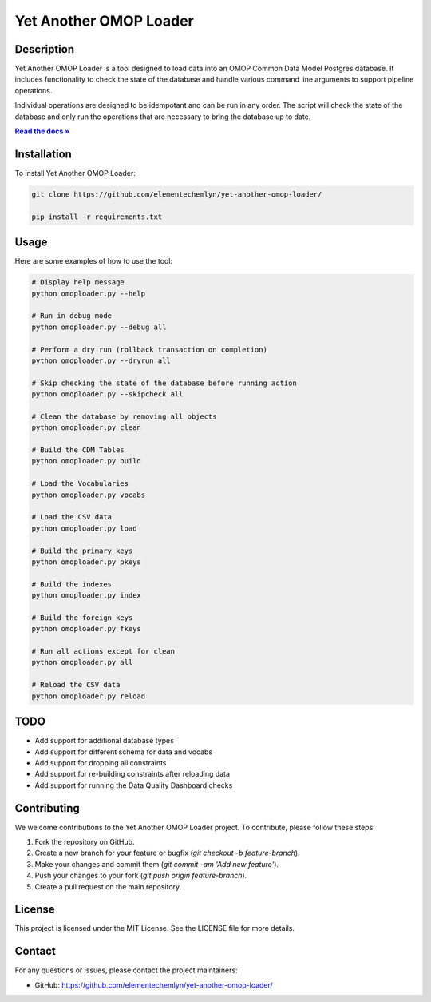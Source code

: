 Yet Another OMOP Loader
=======================

.. image:: https://img.shields.io/badge/license-MIT-blue.svg
   :target: https://opensource.org/licenses/MIT
   :alt: License: MIT

Description
-----------
Yet Another OMOP Loader is a tool designed to load data into an OMOP Common Data Model Postgres database. 
It includes functionality to check the state of the database and handle various command line arguments to support pipeline operations.

Individual operations are designed to be idempotant and can be run in any order. 
The script will check the state of the database and only run the operations that are necessary to bring the database up to date.

.. |RTD| replace:: **Read the docs »**
.. _RTD: https://sphinx-readme.readthedocs.io/en/latest/

|RTD|_

Installation
------------
To install Yet Another OMOP Loader:

.. code-block:: bash

    git clone https://github.com/elementechemlyn/yet-another-omop-loader/

    pip install -r requirements.txt

Usage
-----
Here are some examples of how to use the tool:

.. code-block:: bash

    # Display help message
    python omoploader.py --help

    # Run in debug mode
    python omoploader.py --debug all

    # Perform a dry run (rollback transaction on completion)
    python omoploader.py --dryrun all

    # Skip checking the state of the database before running action
    python omoploader.py --skipcheck all

    # Clean the database by removing all objects
    python omoploader.py clean

    # Build the CDM Tables
    python omoploader.py build

    # Load the Vocabularies
    python omoploader.py vocabs

    # Load the CSV data
    python omoploader.py load

    # Build the primary keys
    python omoploader.py pkeys

    # Build the indexes
    python omoploader.py index

    # Build the foreign keys
    python omoploader.py fkeys

    # Run all actions except for clean
    python omoploader.py all

    # Reload the CSV data
    python omoploader.py reload

TODO
----
- Add support for additional database types
- Add support for different schema for data and vocabs
- Add support for dropping all constraints
- Add support for re-building constraints after reloading data
- Add support for running the Data Quality Dashboard checks

Contributing
------------
We welcome contributions to the Yet Another OMOP Loader project. To contribute, please follow these steps:

1. Fork the repository on GitHub.
2. Create a new branch for your feature or bugfix (`git checkout -b feature-branch`).
3. Make your changes and commit them (`git commit -am 'Add new feature'`).
4. Push your changes to your fork (`git push origin feature-branch`).
5. Create a pull request on the main repository.

License
-------
This project is licensed under the MIT License. See the LICENSE file for more details.

Contact
-------
For any questions or issues, please contact the project maintainers:

- GitHub: https://github.com/elementechemlyn/yet-another-omop-loader/
